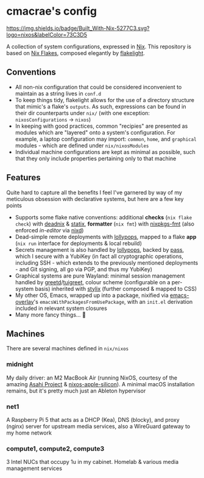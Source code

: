 * cmacrae's config
[[https://builtwithnix.org][https://img.shields.io/badge/Built_With-Nix-5277C3.svg?logo=nixos&labelColor=73C3D5]]

A collection of system configurations, expressed in [[https://nixos.org/nix][Nix]].
This repository is based on [[https://nixos.wiki/wiki/Flakes][Nix Flakes]], composed elegantly by [[https://github.com/nix-community/flakelight/][flakelight]].

** Conventions
- All non-nix configuration that could be considered inconvenient to maintain as a string lives in =conf.d=
- To keep things tidy, flakelight allows for the use of a directory structure that mimic's a flake's =outputs=. As such, expressions can be found in their dir counterparts under =nix/= (with one exception: =nixosConfigurations= -> =nixos=)
- In keeping with good practices, common "recipies" are presented as modules which are "layered" onto a system's configuration. For example, a laptop configuration may import: =common=, =home=, and =graphical= modules - which are defined under =nix/nixosModules=
- Individual machine configurations are kept as minimal as possible, such that they only include properties pertaining only to that machine
 
** Features
Quite hard to capture all the benefits I feel I've garnered by way of my meticulous obsession with declarative systems, but here are a few key points
- Supports some flake native conventions: additional *checks* (=nix flake check=) with [[https://github.com/astro/deadnix][deadnix]] & [[https://github.com/NerdyPepper/statix][statix]], *formatter* (=nix fmt=) with [[https://github.com/nix-community/nixpkgs-fmt][nixpkgs-fmt]] (also enforced /in-editor/ via [[https://github.com/nix-community/nixd][nixd]])
- Dead-simple remote deployments with [[https://github.com/pinpox/lollypops][lollypops]], mapped to a flake *app* (=nix run= interface for deployments & local rebuild)
- Secrets management is also handled by [[https://github.com/pinpox/lollypops][lollypops]], backed by [[https://www.passwordstore.org/][pass]], which I secure with a YubiKey (in fact all cryptographic operations, including SSH - which extends to the previously mentioned deployments - and Git signing, all go via PGP, and thus my YubiKey)
- Graphical systems are pure Wayland: minimal session management handled by [[https://sr.ht/~kennylevinsen/greetd/][greetd]]/[[https://github.com/apognu/tuigreet][tuigreet]], colour scheme (configurable on a per-system basis) inherited with [[https://github.com/danth/stylix][stylix]] (further composed & mapped to CSS)
- My other OS, Emacs, wrapped up into a package, nixified via [[https://github.com/nix-community/emacs-overlay][emacs-overlay]]'s =emacsWithPackagesFromUsePackage=, with an =init.el= derivation included in relevant system closures
- Many more fancy things... 💫
  
** Machines
There are several machines defined in =nix/nixos=
 
*** midnight
My daily driver: an M2 MacBook Air (running NixOS, courtesy of the amazing [[https://asahilinux.org/][Asahi Project]] & [[https://github.com/tpwrules/nixos-apple-silicon][nixos-apple-silicon]]). A minimal macOS installation remains, but it's pretty much just an Ableton hypervisor
 
*** net1
A Raspberry Pi 5 that acts as a DHCP (Kea), DNS (blocky), and proxy (nginx) server for upstream media services, also a WireGuard gateway to my home network

*** compute1, compute2, compute3
3 Intel NUCs that occupy 1u in my cabinet. Homelab & various media management services
